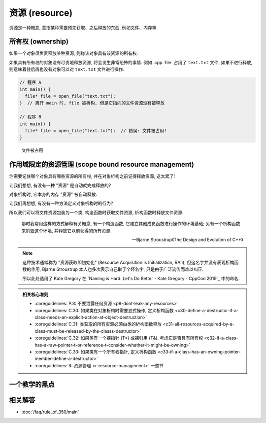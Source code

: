 ************************************************************************************************************************
资源 (resource)
************************************************************************************************************************

资源是一种概念, 意指某种需要预先获取、之后释放的东西, 例如文件、内存等.

.. code-block:: cpp
  :linenos:

  file* file = open_file("text.txt");  // 获取文件资源
  /* 对打开的文件进行操作 */
  close_file(file);  // 释放文件资源

========================================================================================================================
所有权 (ownership)
========================================================================================================================

如果一个对象须负责释放某种资源, 则称该对象具有该资源的所有权.

.. code-block:: cpp
  :linenos:

  file* file = open_file("text.txt");
  close_file(file);  // file 须负责释放文件资源, 它具有该资源的所有权

  int value    = 0;
  int* pointer = &value;  // pointer 不需要负责释放 value, 只是引用, 不具有所有权

如果具有所有权的对象没有尽责地释放资源, 将会发生非常恐怖的事情. 例如 :cpp:`file` 占用了 ``text.txt`` 文件, 如果不进行释放, 则意味着往后再也没有对象可以对 ``text.txt`` 文件进行操作.

.. code-block:: cpp

  // 程序 A
  int main() {
    file* file = open_file("text.txt");
  }  // 离开 main 时, file 被析构, 但是它指向的文件资源没有被释放

  // 程序 B
  int main() {
    file* file = open_file("text.txt");  // 错误: 文件被占用!
  }

.. figure:: resource.png

  文件被占用

========================================================================================================================
作用域限定的资源管理 (scope bound resource management)
========================================================================================================================

你需要记住哪个对象具有哪些资源的所有权, 并在对象析构之前记得释放资源, 这太累了!

让我们想想, 有没有一种 "资源" 是自动就完成释放的?

.. code-block:: cpp
  :linenos:

  int main() {
    int value = 0;  // 还记得对象的定义吗? 它占有内存资源!
  }  // value 被析构, 占有的内存资源随之释放

对象析构时, 它本身的内存 "资源" 被自动释放.

让我们再想想, 有没有一种方法定义对象析构时的行为?

.. code-block:: cpp
  :linenos:

  class Widget {
   public:
    ~Widget() { std::cout << "析构函数被调用!\n" }
  };

所以我们可以将文件资源包装为一个类, 构造函数时获取文件资源, 析构函数时释放文件资源:

.. code-block:: cpp
  :linenos:

  class File {
   public:
    //                                   ↓ 对 file_ 成员初始化
    File(std::string const& file_path) : file_{open_file(file_path)} {}
    ~File() { close_file(file_); }
    // ...

   private:
    file* file_;
  };

  int main() {
    File file("text.txt");
  }  // file 析构时自动释放 text.txt 文件

.. epigraph:: 

  那时我常用这样的方式解释有关概念, 有一个构造函数, 它建立其他成员函数进行操作的环境基础; 另有一个析构函数来销毁这个环境, 并释放它以前获得的所有资源.

  — Bjarne Stroustrup《The Design and Evolution of C++》

.. note::

  这种技术通常称为 "资源获取即初始化" (Resource Acquisition is Initialization, RAII), 但这名字并没有表现析构函数的作用, Bjarne Stroustrup 本人也多次表示自己取了个坏名字, 只是由于广泛流传而难以纠正.

  所以此处选用了 Kate Gregory 在 `Naming is Hard: Let's Do Better - Kate Gregory - CppCon 2019`_ 中的命名.

.. admonition:: 相关核心准则
  :class: coreguidelines

  - :coreguidelines:`P.8: 不要泄露任何资源 <p8-dont-leak-any-resources>`
  - :coreguidelines:`C.30: 如果类在对象析构时需要显式操作, 定义析构函数 <c30-define-a-destructor-if-a-class-needs-an-explicit-action-at-object-destruction>`
  - :coreguidelines:`C.31: 类获取的所有资源必须由类的析构函数释放 <c31-all-resources-acquired-by-a-class-must-be-released-by-the-classs-destructor>`
  - :coreguidelines:`C.32: 如果类有一个裸指针 (T*) 或裸引用 (T&), 考虑它是否具有所有权 <c32-if-a-class-has-a-raw-pointer-t-or-reference-t-consider-whether-it-might-be-owning>`
  - :coreguidelines:`C.33: 如果类有一个所有权指针, 定义析构函数 <c33-if-a-class-has-an-owning-pointer-member-define-a-destructor>`
  - :coreguidelines:`R: 资源管理 <r-resource-management>` 一整节

========================================================================================================================
一个教学的黑点
========================================================================================================================

.. figure:: file_close.jpg

========================================================================================================================
相关解答
========================================================================================================================

- :doc:`/faq/rule_of_350/main`
